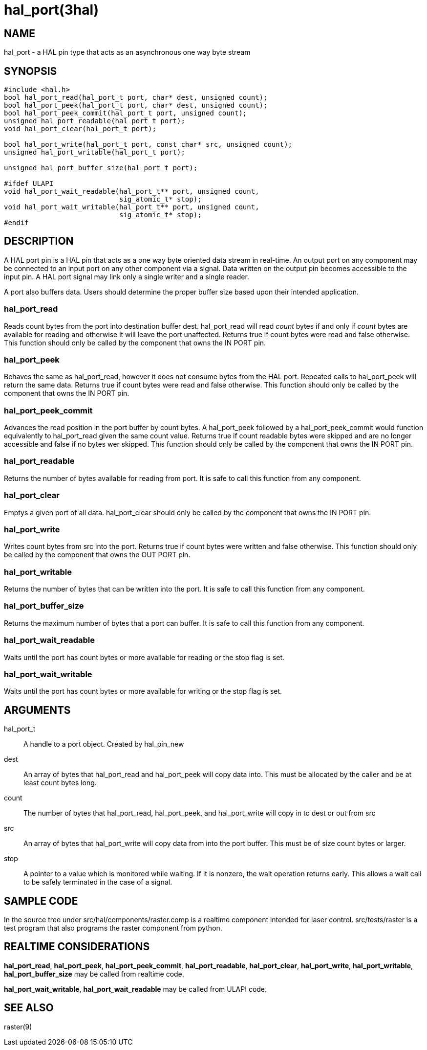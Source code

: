 = hal_port(3hal)

== NAME

hal_port - a HAL pin type that acts as an asynchronous one way byte
stream

== SYNOPSIS

....
#include <hal.h>
bool hal_port_read(hal_port_t port, char* dest, unsigned count);
bool hal_port_peek(hal_port_t port, char* dest, unsigned count);
bool hal_port_peek_commit(hal_port_t port, unsigned count);
unsigned hal_port_readable(hal_port_t port);
void hal_port_clear(hal_port_t port);

bool hal_port_write(hal_port_t port, const char* src, unsigned count);
unsigned hal_port_writable(hal_port_t port);

unsigned hal_port_buffer_size(hal_port_t port);

#ifdef ULAPI
void hal_port_wait_readable(hal_port_t** port, unsigned count,
                            sig_atomic_t* stop);
void hal_port_wait_writable(hal_port_t** port, unsigned count,
                            sig_atomic_t* stop);
#endif
....

== DESCRIPTION

A HAL port pin is a HAL pin that acts as a one way byte oriented data
stream in real-time. An output port on any component may be connected to
an input port on any other component via a signal. Data written on the
output pin becomes accessible to the input pin. A HAL port signal may
link only a single writer and a single reader.

A port also buffers data. Users should determine the proper buffer size
based upon their intended application.

=== *hal_port_read*

Reads count bytes from the port into destination buffer dest.
hal_port_read will read _count_ bytes if and only if _count_ bytes are
available for reading and otherwise it will leave the port unaffected.
Returns true if count bytes were read and false otherwise. This function
should only be called by the component that owns the IN PORT pin.

=== *hal_port_peek*

Behaves the same as hal_port_read, however it does not consume bytes
from the HAL port. Repeated calls to hal_port_peek will return the same
data. Returns true if count bytes were read and false otherwise. This
function should only be called by the component that owns the IN PORT
pin.

=== *hal_port_peek_commit*

Advances the read position in the port buffer by count bytes. A
hal_port_peek followed by a hal_port_peek_commit would function
equivalently to hal_port_read given the same count value. Returns true
if count readable bytes were skipped and are no longer accessible and
false if no bytes wer skipped. This function should only be called by
the component that owns the IN PORT pin.

=== *hal_port_readable*

Returns the number of bytes available for reading from port. It is safe
to call this function from any component.

=== *hal_port_clear*

Emptys a given port of all data. hal_port_clear should only be called by
the component that owns the IN PORT pin.

=== *hal_port_write*

Writes count bytes from src into the port. Returns true if count bytes
were written and false otherwise. This function should only be called by
the component that owns the OUT PORT pin.

=== *hal_port_writable*

Returns the number of bytes that can be written into the port. It is
safe to call this function from any component.

=== *hal_port_buffer_size*

Returns the maximum number of bytes that a port can buffer. It is safe
to call this function from any component.

=== *hal_port_wait_readable*

Waits until the port has count bytes or more available for reading or
the stop flag is set.

=== *hal_port_wait_writable*

Waits until the port has count bytes or more available for writing or
the stop flag is set.

== ARGUMENTS

hal_port_t::
  A handle to a port object. Created by hal_pin_new
dest::
  An array of bytes that hal_port_read and hal_port_peek will copy data
  into. This must be allocated by the caller and be at least count bytes
  long.
count::
  The number of bytes that hal_port_read, hal_port_peek, and
  hal_port_write will copy in to dest or out from src
src::
  An array of bytes that hal_port_write will copy data from into the
  port buffer. This must be of size count bytes or larger.
stop::
  A pointer to a value which is monitored while waiting. If it is
  nonzero, the wait operation returns early. This allows a wait call to
  be safely terminated in the case of a signal.

== SAMPLE CODE

In the source tree under src/hal/components/raster.comp is a realtime
component intended for laser control. src/tests/raster is a test program
that also programs the raster component from python.

== REALTIME CONSIDERATIONS

*hal_port_read*, *hal_port_peek*, *hal_port_peek_commit*,
*hal_port_readable*, *hal_port_clear*, *hal_port_write*,
*hal_port_writable*, *hal_port_buffer_size* may be called from realtime
code.

*hal_port_wait_writable*, *hal_port_wait_readable* may be called from
ULAPI code.

== SEE ALSO

raster(9)
